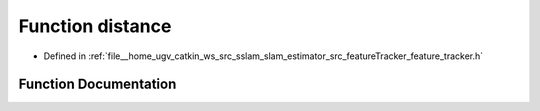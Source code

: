 .. _exhale_function_feature__tracker_8h_1aae81d6031afd24fba12c89d4a305b72f:

Function distance
=================

- Defined in :ref:`file__home_ugv_catkin_ws_src_sslam_slam_estimator_src_featureTracker_feature_tracker.h`


Function Documentation
----------------------


.. doxygenfunction:: distance(cv::Point2f, cv::Point2f)
